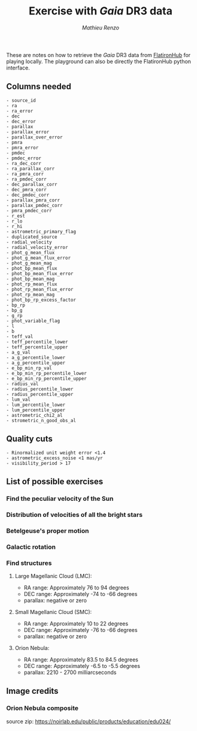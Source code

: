 #+title: Exercise with /Gaia/ DR3 data
#+author: [[mrenzo@flatironinstitute.org][Mathieu Renzo]]


These are notes on how to retrieve the /Gaia/ DR3 data from [[https://flathub.flatironinstitute.org/gaiadr3?sort=&limit=0&fields=source_id+ra+ra_error+dec+dec_error+parallax+parallax_error+pmra+pmra_error+pmdec+pmdec_error+ra_dec_corr+ra_parallax_corr+ra_pmra_corr+ra_pmdec_corr+dec_parallax_corr+dec_pmra_corr+dec_pmdec_corr+parallax_pmra_corr+parallax_pmdec_corr+pmra_pmdec_corr+astrometric_n_obs_al+astrometric_n_obs_ac+astrometric_n_good_obs_al+astrometric_excess_noise+visibility_periods_used+ruwe+phot_g_mean_mag+phot_bp_mean_mag+phot_rp_mean_mag+bp_rp+radial_velocity&ruwe=+1.4][FlatironHub]]
for playing locally. The playground can also be directly the
FlatironHub python interface.


** Columns needed
#+begin_src
  - source_id
  - ra
  - ra_error
  - dec
  - dec_error
  - parallax
  - parallax_error
  - parallax_over_error
  - pmra
  - pmra_error
  - pmdec
  - pmdec_error
  - ra_dec_corr
  - ra_parallax_corr
  - ra_pmra_corr
  - ra_pmdec_corr
  - dec_parallax_corr
  - dec_pmra_corr
  - dec_pmdec_corr
  - parallax_pmra_corr
  - parallax_pmdec_corr
  - pmra_pmdec_corr
  - r_est
  - r_lo
  - r_hi
  - astrometric_primary_flag
  - duplicated_source
  - radial_velocity
  - radial_velocity_error
  - phot_g_mean_flux
  - phot_g_mean_flux_error
  - phot_g_mean_mag
  - phot_bp_mean_flux
  - phot_bp_mean_flux_error
  - phot_bp_mean_mag
  - phot_rp_mean_flux
  - phot_rp_mean_flux_error
  - phot_rp_mean_mag
  - phot_bp_rp_excess_factor
  - bp_rp
  - bp_g
  - g_rp
  - phot_variable_flag
  - l
  - b
  - teff_val
  - teff_percentile_lower
  - teff_percentile_upper
  - a_g_val
  - a_g_percentile_lower
  - a_g_percentile_upper
  - e_bp_min_rp_val
  - e_bp_min_rp_percentile_lower
  - e_bp_min_rp_percentile_upper
  - radius_val
  - radius_percentile_lower
  - radius_percentile_upper
  - lum_val
  - lum_percentile_lower
  - lum_percentile_upper
  - astrometric_chi2_al
  - strometric_n_good_obs_al
#+end_src


** Quality cuts
#+begin_src
    - Rinormalized unit weight error <1.4
    - astrometric_excess_noise <1 mas/yr
    - visibility_period > 17
#+end_src


** List of possible exercises

*** Find the peculiar velocity of the Sun

*** Distribution of velocities of all the bright stars

*** Betelgeuse's proper motion

*** Galactic rotation

*** Find structures

**** Large Magellanic Cloud (LMC):
    - RA range: Approximately 76 to 94 degrees
    - DEC range: Approximately -74 to -66 degrees
    - parallax: negative or zero
**** Small Magellanic Cloud (SMC):
    - RA range: Approximately 10 to 22 degrees
    - DEC range: Approximately -76 to -66 degrees
    - parallax: negative or zero
**** Orion Nebula:
    - RA range: Approximately 83.5 to 84.5 degrees
    - DEC range: Approximately -6.5 to -5.5 degrees
    - parallax:  2210 - 2700 milliarcseconds

** Image credits

*** Orion Nebula composite

  source zip: https://noirlab.edu/public/products/education/edu024/
